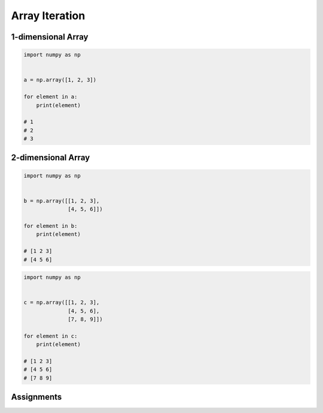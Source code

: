 ***************
Array Iteration
***************


1-dimensional Array
===================
.. code-block:: python

    import numpy as np


    a = np.array([1, 2, 3])

    for element in a:
        print(element)

    # 1
    # 2
    # 3


2-dimensional Array
===================
.. code-block:: python

    import numpy as np


    b = np.array([[1, 2, 3],
                  [4, 5, 6]])

    for element in b:
        print(element)

    # [1 2 3]
    # [4 5 6]

.. code-block:: python

    import numpy as np


    c = np.array([[1, 2, 3],
                  [4, 5, 6],
                  [7, 8, 9]])

    for element in c:
        print(element)

    # [1 2 3]
    # [4 5 6]
    # [7 8 9]


Assignments
===========
.. todo:: Create assignments
